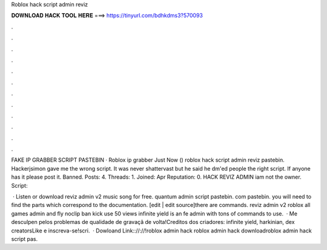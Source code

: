 Roblox hack script admin reviz



𝐃𝐎𝐖𝐍𝐋𝐎𝐀𝐃 𝐇𝐀𝐂𝐊 𝐓𝐎𝐎𝐋 𝐇𝐄𝐑𝐄 ===> https://tinyurl.com/bdhkdms3?570093



.



.



.



.



.



.



.



.



.



.



.



.

FAKE IP GRABBER SCRIPT PASTEBIN · Roblox ip grabber Just Now () roblox hack script admin reviz pastebin. Hackerjsimon gave me the wrong script. It was never shattervast but he said he dm'ed people the right script. If anyone has it please post it. Banned. Posts: 4. Threads: 1. Joined: Apr Reputation: 0. HACK REVIZ ADMIN iam not the owner. Script:

 · Listen or download reviz admin v2 music song for free. quantum admin script pastebin. com pastebin. you will need to find the parts which correspond to the documentation. [edit | edit source]there are commands. reviz admin v2 roblox all games admin and fly noclip ban kick use 50 views infinite yield is an fe admin with tons of commands to use.  · Me desculpen pelos problemas de qualidade de gravaçã de volta!Creditos dos criadores: infinite yield, harkinian, dex creatorsLike e inscreva-se!scri.  · Dowloand Link:://://!roblox admin hack roblox admin hack downloadroblox admin hack script pas.
